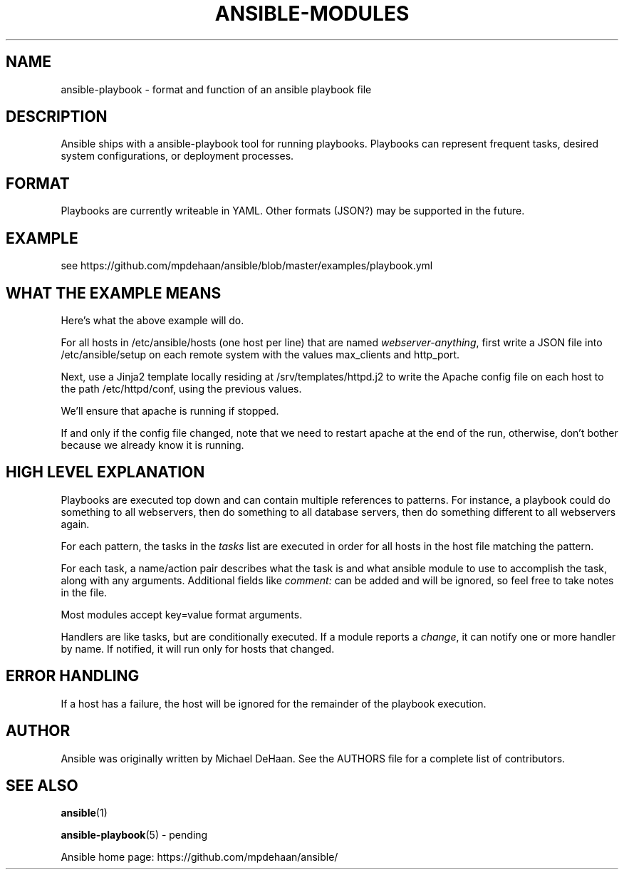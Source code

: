 '\" t
.\"     Title: ansible-modules
.\"    Author: [see the "AUTHOR" section]
.\" Generator: DocBook XSL Stylesheets v1.75.2 <http://docbook.sf.net/>
.\"      Date: 02/27/2012
.\"    Manual: System administration commands
.\"    Source: Ansible-playbook 0.0.1
.\"  Language: English
.\"
.TH "ANSIBLE\-MODULES" "5" "02/27/2012" "Ansible\-playbook 0\&.0\&.1" "System administration commands"
.\" -----------------------------------------------------------------
.\" * set default formatting
.\" -----------------------------------------------------------------
.\" disable hyphenation
.nh
.\" disable justification (adjust text to left margin only)
.ad l
.\" -----------------------------------------------------------------
.\" * MAIN CONTENT STARTS HERE *
.\" -----------------------------------------------------------------
.SH "NAME"
ansible-playbook \- format and function of an ansible playbook file
.SH "DESCRIPTION"
.sp
Ansible ships with a ansible\-playbook tool for running playbooks\&. Playbooks can represent frequent tasks, desired system configurations, or deployment processes\&.
.SH "FORMAT"
.sp
Playbooks are currently writeable in YAML\&. Other formats (JSON?) may be supported in the future\&.
.SH "EXAMPLE"
.sp
see https://github\&.com/mpdehaan/ansible/blob/master/examples/playbook\&.yml
.SH "WHAT THE EXAMPLE MEANS"
.sp
Here\(cqs what the above example will do\&.
.sp
For all hosts in /etc/ansible/hosts (one host per line) that are named \fIwebserver\-anything\fR, first write a JSON file into /etc/ansible/setup on each remote system with the values max_clients and http_port\&.
.sp
Next, use a Jinja2 template locally residing at /srv/templates/httpd\&.j2 to write the Apache config file on each host to the path /etc/httpd/conf, using the previous values\&.
.sp
We\(cqll ensure that apache is running if stopped\&.
.sp
If and only if the config file changed, note that we need to restart apache at the end of the run, otherwise, don\(cqt bother because we already know it is running\&.
.SH "HIGH LEVEL EXPLANATION"
.sp
Playbooks are executed top down and can contain multiple references to patterns\&. For instance, a playbook could do something to all webservers, then do something to all database servers, then do something different to all webservers again\&.
.sp
For each pattern, the tasks in the \fItasks\fR list are executed in order for all hosts in the host file matching the pattern\&.
.sp
For each task, a name/action pair describes what the task is and what ansible module to use to accomplish the task, along with any arguments\&. Additional fields like \fIcomment:\fR can be added and will be ignored, so feel free to take notes in the file\&.
.sp
Most modules accept key=value format arguments\&.
.sp
Handlers are like tasks, but are conditionally executed\&. If a module reports a \fIchange\fR, it can notify one or more handler by name\&. If notified, it will run only for hosts that changed\&.
.SH "ERROR HANDLING"
.sp
If a host has a failure, the host will be ignored for the remainder of the playbook execution\&.
.SH "AUTHOR"
.sp
Ansible was originally written by Michael DeHaan\&. See the AUTHORS file for a complete list of contributors\&.
.SH "SEE ALSO"
.sp
\fBansible\fR(1)
.sp
\fBansible\-playbook\fR(5) \- pending
.sp
Ansible home page: https://github\&.com/mpdehaan/ansible/
